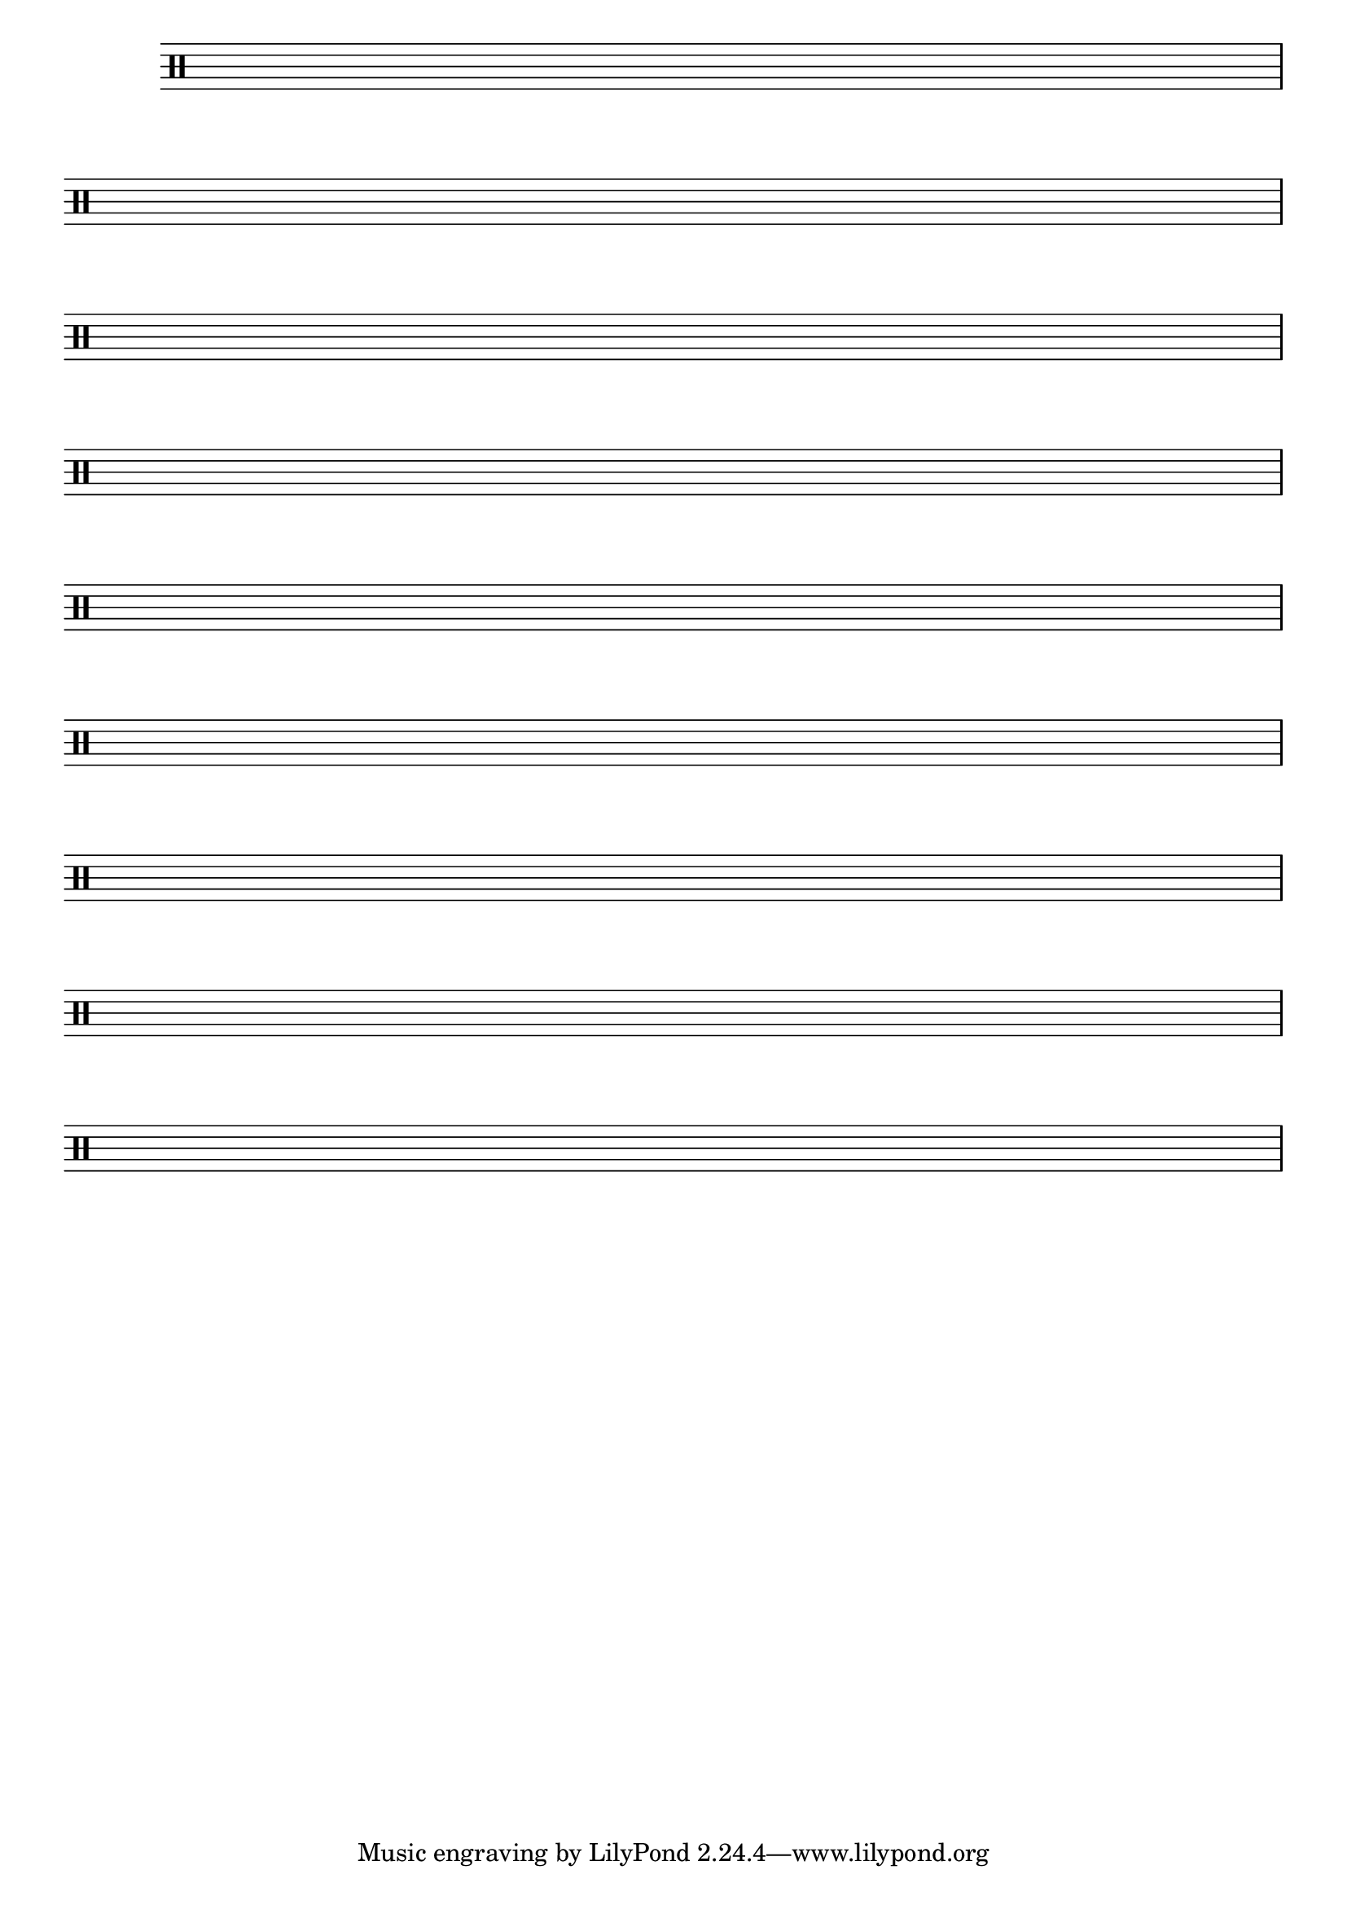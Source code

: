 \version "2.16.0"
%%\header { texidoc="Componha uma musica e toque para seus colegas "}

\drummode <<

  \drums {

    {
      \override Staff.TimeSignature #'transparent = ##t
      \override Score.BarNumber #'transparent = ##t
      \override Staff.BarLine #'transparent = ##f

      \repeat unfold 9

      { s1\break }

    }
  }
>>